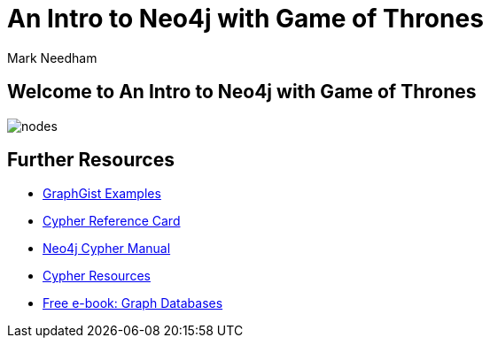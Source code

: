 = An Intro to Neo4j with Game of Thrones
:author: Mark Needham
:description: Learn Cypher and explore the Game of Thrones world
:img: https://s3.amazonaws.com/guides.neo4j.com/img/
:gist: https://raw.githubusercontent.com/neo4j-examples/graphgists/master/browser-guides/got_wwc
:tags: browser-guide, intro, cypher, load-csv, aggregation

== Welcome to An Intro to Neo4j with Game of Thrones

image::{img}nodes.png[float=right]

ifdef::env-guide[]
. pass:a[<a play-topic='{guides}/01_intro.html'>Intro to Cypher</a>]
. pass:a[<a play-topic='{guides}/02_got.html'>Game of Thrones: Characters and Episodes</a>]
. pass:a[<a play-topic='{guides}/03_got_houses.html'>Game of Thrones: Houses</a>]
. pass:a[<a play-topic='{guides}/04_got_families.html'>Game of Thrones: Family Ties</a>]
endif::[]
ifdef::env-graphgist[]
. pass:a[<a play-topic='{gist}/01_intro.adoc'>Intro to Cypher</a>]
. pass:a[<a play-topic='{gist}/02_got.adoc'>Game of Thrones: Characters and Episodes</a>]
. pass:a[<a play-topic='{gist}/03_got_houses.adoc'>Game of Thrones: Houses</a>]
. pass:a[<a play-topic='{gist}/04_got_families.adoc'>Game of Thrones: Family Ties</a>]
link:...[]
endif::[]

== Further Resources

* https://neo4j.com/graphgists[GraphGist Examples^]
* https://neo4j.com/docs/cypher-refcard/current/[Cypher Reference Card^]
* https://neo4j.com/docs/cypher-manual/current/[Neo4j Cypher Manual^]
* https://neo4j.com/developer/cypher-resources/[Cypher Resources^]
* https://graphdatabases.com[Free e-book: Graph Databases^]